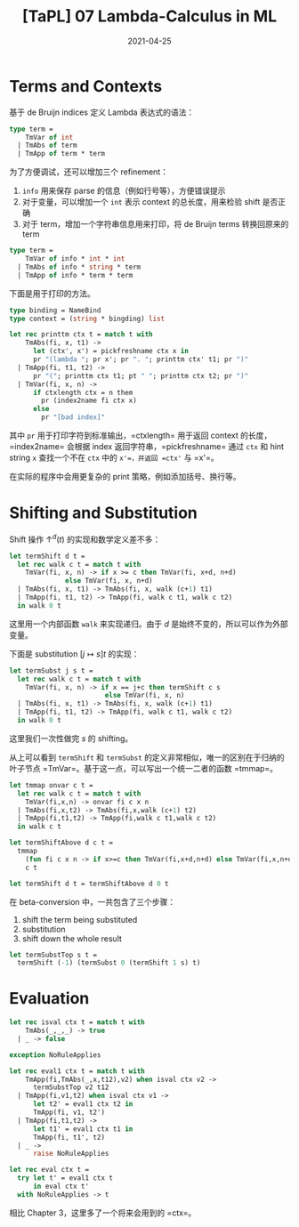 #+title: [TaPL] 07 Lambda-Calculus in ML
#+date: 2021-04-25
#+hugo_tags: 类型系统 程序语言理论 程序语义 Lambda演算 "De Bruijin"
#+hugo_series: "Types and Programming Languages"

* Terms and Contexts
基于 de Bruijn indices 定义 Lambda 表达式的语法：

#+begin_src ocaml
type term =
    TmVar of int
  | TmAbs of term
  | TmApp of term * term
#+end_src

为了方便调试，还可以增加三个 refinement：

1. =info= 用来保存 parse 的信息（例如行号等），方便错误提示
2. 对于变量，可以增加一个 =int= 表示 context 的总长度，用来检验 shift 是否正确
3. 对于 term，增加一个字符串信息用来打印，将 de Bruijn terms 转换回原来的 term

#+begin_src ocaml
type term =
    TmVar of info * int * int
  | TmAbs of info * string * term
  | TmApp of info * term * term
#+end_src

下面是用于打印的方法。

#+begin_src ocaml
type binding = NameBind
type context = (string * bingding) list

let rec printtm ctx t = match t with
    TmAbs(fi, x, t1) ->
      let (ctx', x') = pickfreshname ctx x in
      pr "(lambda "; pr x'; pr ". "; printtm ctx' t1; pr ")"
  | TmApp(fi, t1, t2) ->
      pr "("; printtm ctx t1; pt " "; printtm ctx t2; pr ")"
  | TmVar(fi, x, n) ->
      if ctxlength ctx = n them
        pr (index2name fi ctx x)
      else
        pr "[bad index]"
#+end_src

其中 =pr= 用于打印字符到标准输出，=ctxlength= 用于返回 context 的长度，=index2name= 会根据 index 返回字符串，=pickfreshname= 通过 =ctx= 和 hint string =x= 查找一个不在 =ctx= 中的 =x'=，并返回 =ctx'= 与 =x'=。

在实际的程序中会用更复杂的 print 策略，例如添加括号、换行等。

* Shifting and Substitution
Shift 操作 \(\uparrow^d (t)\) 的实现和数学定义差不多：

#+begin_src ocaml
let termShift d t =
  let rec walk c t = match t with
    TmVar(fi, x, n) -> if x >= c then TmVar(fi, x+d, n+d)
              else TmVar(fi, x, n+d)
  | TmAbs(fi, x, t1) -> TmAbs(fi, x, walk (c+1) t1)
  | TmApp(fi, t1, t2) -> TmApp(fi, walk c t1, walk c t2)
  in walk 0 t
#+end_src

这里用一个内部函数 =walk= 来实现递归。由于 \(d\) 是始终不变的，所以可以作为外部变量。

下面是 substitution \([j \mapsto s]t\) 的实现：

#+begin_src ocaml
let termSubst j s t =
  let rec walk c t = match t with
    TmVar(fi, x, n) -> if x == j+c then termShift c s
                        else TmVar(fi, x, n)
  | TmAbs(fi, x, t1) -> TmAbs(fi, x, walk (c+1) t1)
  | TmApp(fi, t1, t2) -> TmApp(fi, walk c t1, walk c t2)
  in walk 0 t
#+end_src

这里我们一次性做完 \(s\) 的 shifting。

从上可以看到 =termShift= 和 =termSubst= 的定义非常相似，唯一的区别在于归纳的叶子节点 =TmVar=。基于这一点，可以写出一个统一二者的函数 =tmmap=。

#+begin_src ocaml
let tmmap onvar c t =
  let rec walk c t = match t with
    TmVar(fi,x,n) -> onvar fi c x n
  | TmAbs(fi,x,t2) -> TmAbs(fi,x,walk (c+1) t2)
  | TmApp(fi,t1,t2) -> TmApp(fi,walk c t1,walk c t2)
  in walk c t

let termShiftAbove d c t =
  tmmap
    (fun fi c x n -> if x>=c then TmVar(fi,x+d,n+d) else TmVar(fi,x,n+d))
    c t

let termShift d t = termShiftAbove d 0 t
#+end_src

在 beta-conversion 中，一共包含了三个步骤：

1. shift the term being substituted
2. substitution
3. shift down the whole result

#+begin_src ocaml
let termSubstTop s t =
  termShift (-1) (termSubst 0 (termShift 1 s) t)
#+end_src

* Evaluation
#+begin_src ocaml
let rec isval ctx t = match t with
    TmAbs(_,_,_) -> true
  | _ -> false

exception NoRuleApplies

let rec eval1 ctx t = match t with
    TmApp(fi,TmAbs(_,x,t12),v2) when isval ctx v2 ->
      termSubstTop v2 t12
  | TmApp(fi,v1,t2) when isval ctx v1 ->
      let t2' = eval1 ctx t2 in
      TmApp(fi, v1, t2')
  | TmApp(fi,t1,t2) ->
      let t1' = eval1 ctx t1 in
      TmApp(fi, t1', t2)
  | _ ->
      raise NoRuleApplies

let rec eval ctx t =
  try let t' = eval1 ctx t
      in eval ctx t'
  with NoRuleApplies -> t
#+end_src

相比 Chapter 3，这里多了一个将来会用到的 =ctx=。
